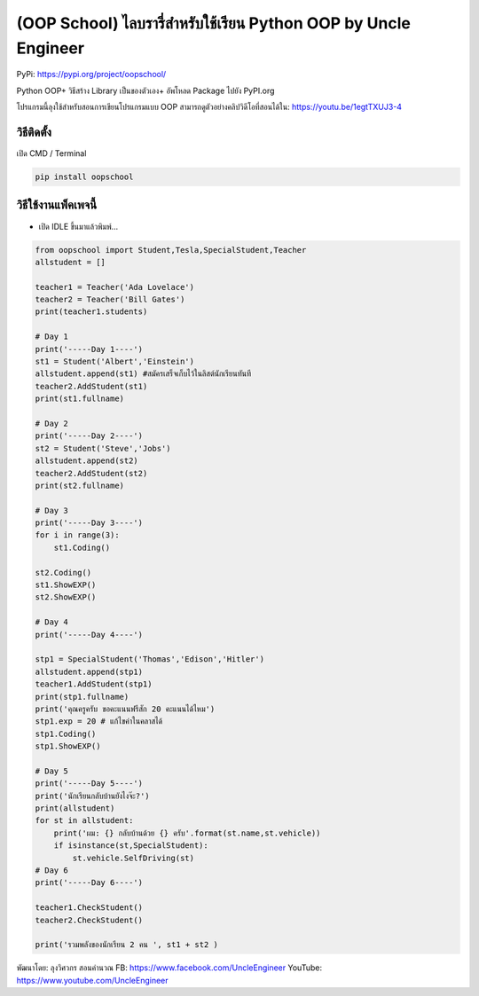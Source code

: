 (OOP School) ไลบรารี่สำหรับใช้เรียน Python OOP by Uncle Engineer
================================================================

PyPi: https://pypi.org/project/oopschool/

Python OOP+ วิธีสร้าง Library เป็นของตัวเอง+ อัพโหลด Package ไปยัง
PyPI.org

โปรแกรมนี้ลุงใช้สำหรับสอนการเขียนโปรแกรมแบบ OOP
สามารถดูตัวอย่างคลิปวิดีโอที่สอนได้ใน: https://youtu.be/1egtTXUJ3-4

วิธีติดตั้ง
~~~~~~~~~~~

เปิด CMD / Terminal

.. code:: python

   pip install oopschool

วิธีใช้งานแพ็คเพจนี้
~~~~~~~~~~~~~~~~~~~~

-  เปิด IDLE ขึ้นมาแล้วพิมพ์…

.. code:: python

   from oopschool import Student,Tesla,SpecialStudent,Teacher
   allstudent = []

   teacher1 = Teacher('Ada Lovelace')
   teacher2 = Teacher('Bill Gates')
   print(teacher1.students)

   # Day 1
   print('-----Day 1----')
   st1 = Student('Albert','Einstein')
   allstudent.append(st1) #สมัครเสร็จเก็บไว้ในลิสต์นักเรียนทันที
   teacher2.AddStudent(st1)
   print(st1.fullname)

   # Day 2
   print('-----Day 2----')
   st2 = Student('Steve','Jobs')
   allstudent.append(st2)
   teacher2.AddStudent(st2)
   print(st2.fullname)

   # Day 3
   print('-----Day 3----')
   for i in range(3):
       st1.Coding()

   st2.Coding()
   st1.ShowEXP()
   st2.ShowEXP()

   # Day 4
   print('-----Day 4----')

   stp1 = SpecialStudent('Thomas','Edison','Hitler')
   allstudent.append(stp1)
   teacher1.AddStudent(stp1)
   print(stp1.fullname)
   print('คุณครูครับ ขอคะแนนฟรีสัก 20 คะแนนได้ไหม')
   stp1.exp = 20 # แก้ไขค่าในคลาสได้
   stp1.Coding()
   stp1.ShowEXP()

   # Day 5
   print('-----Day 5----')
   print('นักเรียนกลับบ้านยังไงจ๊ะ?')
   print(allstudent)
   for st in allstudent:
       print('ผม: {} กลับบ้านด้วย {} ครับ'.format(st.name,st.vehicle))
       if isinstance(st,SpecialStudent):
           st.vehicle.SelfDriving(st)
   # Day 6
   print('-----Day 6----')

   teacher1.CheckStudent()
   teacher2.CheckStudent()

   print('รวมพลังของนักเรียน 2 คน ', st1 + st2 )

พัฒนาโดย: ลุงวิศวกร สอนคำนวณ FB: https://www.facebook.com/UncleEngineer
YouTube: https://www.youtube.com/UncleEngineer

